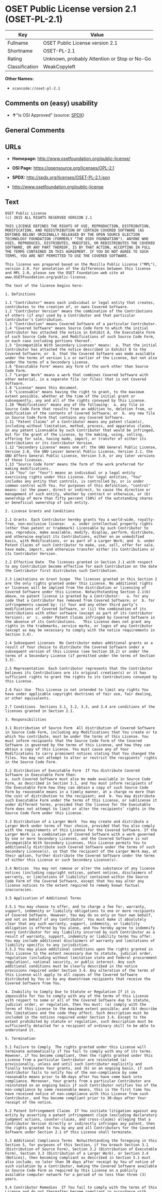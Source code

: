 * OSET Public License version 2.1 (OSET-PL-2.1)

| Key              | Value                                          |
|------------------+------------------------------------------------|
| Fullname         | OSET Public License version 2.1                |
| Shortname        | OSET-PL-2.1                                    |
| Rating           | Unknown, probably Attention or Stop or No-Go   |
| Classification   | WeakCopyleft                                   |

*Other Names:*

- =scancode://oset-pl-2.1=

** Comments on (easy) usability

- *↑*"Is OSI Approved" (source:
  [[https://spdx.org/licenses/OSET-PL-2.1.html][SPDX]])

** General Comments

** URLs

- *Homepage:* http://www.osetfoundation.org/public-license/

- *OSI Page:* https://opensource.org/licenses/OPL-2.1

- *SPDX:* http://spdx.org/licenses/OSET-PL-2.1.json

- http://www.osetfoundation.org/public-license

** Text

#+BEGIN_EXAMPLE
  OSET Public License
  (c) 2015 ALL RIGHTS RESERVED VERSION 2.1

  THIS LICENSE DEFINES THE RIGHTS OF USE, REPRODUCTION, DISTRIBUTION, MODIFICATION, AND REDISTRIBUTION OF CERTAIN COVERED SOFTWARE (AS DEFINED BELOW) ORIGINALLY RELEASED BY THE OPEN SOURCE ELECTION TECHNOLOGY FOUNDATION (FORMERLY "THE OSDV FOUNDATION"). ANYONE WHO USES, REPRODUCES, DISTRIBUTES, MODIFIES, OR REDISTRIBUTES THE COVERED SOFTWARE, OR ANY PART THEREOF, IS BY THAT ACTION, ACCEPTING IN FULL THE TERMS CONTAINED IN THIS AGREEMENT. IF YOU DO NOT AGREE TO SUCH TERMS, YOU ARE NOT PERMITTED TO USE THE COVERED SOFTWARE.

  This license was prepared based on the Mozilla Public License ("MPL"), version 2.0. For annotation of the differences between this license and MPL 2.0, please see the OSET Foundation web site at www.OSETFoundation.org/public-license.

  The text of the license begins here:

  1. Definitions

  1.1 "Contributor" means each individual or legal entity that creates, contributes to the creation of, or owns Covered Software. 
  1.2 "Contributor Version" means the combination of the Contributions of others (if any) used by a Contributor and that particular Contributor’s Contribution. 
  1.3 "Contribution" means Covered Software of a particular Contributor. 
  1.4 "Covered Software" means Source Code Form to which the initial Contributor has attached the notice in Exhibit A, the Executable Form of such Source Code Form, and Modifications of such Source Code Form, in each case including portions thereof. 
  1.5 "Incompatible With Secondary Licenses" means:  a. That the initial Contributor has attached the notice described in Exhibit B to the Covered Software; or  b. that the Covered Software was made available under the terms of version 1.x or earlier of the License, but not also under the terms of a Secondary License. 
  1.6 "Executable Form" means any form of the work other than Source Code Form. 
  1.7 "Larger Work" means a work that combines Covered Software with other material, in a separate file (or files) that is not Covered Software. 
  1.8 "License" means this document. 
  1.9 "Licensable" means having the right to grant, to the maximum extent possible, whether at the time of the initial grant or subsequently, any and all of the rights conveyed by this License. 
  1.10 "Modifications" means any of the following:  a. any file in Source Code Form that results from an addition to, deletion from, or modification of the contents of Covered Software; or  b. any new file in Source Code Form that contains any Covered Software. 
  1.11 "Patent Claims" of a Contributor means any patent claim(s), including without limitation, method, process, and apparatus claims, in any patent Licensable by such Contributor that would be infringed, but for the grant of the License, by the making, using, selling, offering for sale, having made, import, or transfer of either its Contributions or its Contributor Version. 
  1.12 "Secondary License" means one of: the GNU General Public License, Version 2.0, the GNU Lesser General Public License, Version 2.1, the GNU Affero General Public License, Version 3.0, or any later versions of those licenses. 
  1.13 "Source Code Form" means the form of the work preferred for making modifications. 
  1.14 "You" (or "Your") means an individual or a legal entity exercising rights under this License. For legal entities, "You" includes any entity that controls, is controlled by, or is under common control with You. For purposes of this definition, "control" means: (a) the power, direct or indirect, to cause the direction or management of such entity, whether by contract or otherwise, or (b) ownership of more than fifty percent (50%) of the outstanding shares or beneficial ownership of such entity.

  2. License Grants and Conditions

  2.1 Grants  Each Contributor hereby grants You a world-wide, royalty-free, non-exclusive license:   a. under intellectual property rights (other than patent or trademark) Licensable by such Contributor to use, reproduce, make available, modify, display, perform, distribute, and otherwise exploit its Contributions, either on an unmodified basis, with Modifications, or as part of a Larger Work; and  b. under Patent Claims of such Contributor to make, use, sell, offer for sale, have made, import, and otherwise transfer either its Contributions or its Contributor Version.

  2.2 Effective Date  The licenses granted in Section 2.1 with respect to any Contribution become effective for each Contribution on the date the Contributor first distributes such Contribution.

  2.3 Limitations on Grant Scope  The licenses granted in this Section 2 are the only rights granted under this License. No additional rights or licenses will be implied from the distribution or licensing of Covered Software under this License. Notwithstanding Section 2.1(b) above, no patent license is granted by a Contributor:   a. for any code that a Contributor has removed from Covered Software; or  b. for infringements caused by: (i) Your and any other third party’s modifications of Covered Software, or (ii) the combination of its Contributions with other software (except as part of its Contributor Version); or  c. under Patent Claims infringed by Covered Software in the absence of its Contributions.   This License does not grant any rights in the trademarks, service marks, or logos of any Contributor (except as may be necessary to comply with the notice requirements in Section 3.4).

  2.4 Subsequent Licenses  No Contributor makes additional grants as a result of Your choice to distribute the Covered Software under a subsequent version of this License (see Section 10.2) or under the terms of a Secondary License (if permitted under the terms of Section 3.3).

  2.5 Representation  Each Contributor represents that the Contributor believes its Contributions are its original creation(s) or it has sufficient rights to grant the rights to its Contributions conveyed by this License.

  2.6 Fair Use  This License is not intended to limit any rights You have under applicable copyright doctrines of fair use, fair dealing, or other equivalents.

  2.7 Conditions  Sections 3.1, 3.2, 3.3, and 3.4 are conditions of the licenses granted in Section 2.1.

  3. Responsibilities

  3.1 Distribution of Source Form  All distribution of Covered Software in Source Code Form, including any Modifications that You create or to which You contribute, must be under the terms of this License. You must inform recipients that the Source Code Form of the Covered Software is governed by the terms of this License, and how they can obtain a copy of this License. You must cause any of Your Modifications to carry prominent notices stating that You changed the files. You may not attempt to alter or restrict the recipients’ rights in the Source Code Form.

  3.2 Distribution of Executable Form  If You distribute Covered Software in Executable Form then:  
  a. such Covered Software must also be made available in Source Code Form, as described in Section 3.1, and You must inform recipients of the Executable Form how they can obtain a copy of such Source Code Form by reasonable means in a timely manner, at a charge no more than the cost of distribution to the recipient; and  b. You may distribute such Executable Form under the terms of this License, or sublicense it under different terms, provided that the license for the Executable Form does not attempt to limit or alter the recipients’ rights in the Source Code Form under this License.

  3.3 Distribution of a Larger Work  You may create and distribute a Larger Work under terms of Your choice, provided that You also comply with the requirements of this License for the Covered Software. If the Larger Work is a combination of Covered Software with a work governed by one or more Secondary Licenses, and the Covered Software is not Incompatible With Secondary Licenses, this License permits You to additionally distribute such Covered Software under the terms of such Secondary License(s), so that the recipient of the Larger Work may, at their option, further distribute the Covered Software under the terms of either this License or such Secondary License(s).

  3.4 Notices  You may not remove or alter the substance of any license notices (including copyright notices, patent notices, disclaimers of warranty, or limitations of liability) contained within the Source Code Form of the Covered Software, except that You may alter any license notices to the extent required to remedy known factual inaccuracies.

  3.5 Application of Additional Terms

  3.5.1 You may choose to offer, and to charge a fee for, warranty, support, indemnity or liability obligations to one or more recipients of Covered Software. However, You may do so only on Your own behalf, and not on behalf of any Contributor. You must make it absolutely clear that any such warranty, support, indemnity, or liability obligation is offered by You alone, and You hereby agree to indemnify every Contributor for any liability incurred by such Contributor as a result of warranty, support, indemnity or liability terms You offer. You may include additional disclaimers of warranty and limitations of liability specific to any jurisdiction. 
  3.5.2 You may place additional conditions upon the rights granted in this License to the extent necessary due to statute, judicial order, regulation (including without limitation state and federal procurement regulation), national security, or public interest. Any such additional conditions must be clearly described in the notice provisions required under Section 3.4. Any alteration of the terms of this License will apply to all copies of the Covered Software distributed by You or by any downstream recipients that receive the Covered Software from You.

  4. Inability to Comply Due to Statute or Regulation If it is impossible for You to comply with any of the terms of this License with respect to some or all of the Covered Software due to statute, judicial order, or regulation, then You must: (a) comply with the terms of this License to the maximum extent possible; and (b) describe the limitations and the code they affect. Such description must be included in the notices required under Section 3.4. Except to the extent prohibited by statute or regulation, such description must be sufficiently detailed for a recipient of ordinary skill to be able to understand it.

  5. Termination

  5.1 Failure to Comply  The rights granted under this License will terminate automatically if You fail to comply with any of its terms. However, if You become compliant, then the rights granted under this License from a particular Contributor are reinstated (a) provisionally, unless and until such Contributor explicitly and finally terminates Your grants, and (b) on an ongoing basis, if such Contributor fails to notify You of the non-compliance by some reasonable means prior to 60-days after You have come back into compliance. Moreover, Your grants from a particular Contributor are reinstated on an ongoing basis if such Contributor notifies You of the non-compliance by some reasonable means, this is the first time You have received notice of non-compliance with this License from such Contributor, and You become compliant prior to 30-days after Your receipt of the notice.

  5.2 Patent Infringement Claims  If You initiate litigation against any entity by asserting a patent infringement claim (excluding declaratory judgment actions, counter-claims, and cross-claims) alleging that a Contributor Version directly or indirectly infringes any patent, then the rights granted to You by any and all Contributors for the Covered Software under Section 2.1 of this License shall terminate.

  5.3 Additional Compliance Terms  Notwithstanding the foregoing in this Section 5, for purposes of this Section, if You breach Section 3.1 (Distribution of Source Form), Section 3.2 (Distribution of Executable Form), Section 3.3 (Distribution of a Larger Work), or Section 3.4 (Notices), then becoming compliant as described in Section 5.1 must also include, no later than 30 days after receipt by You of notice of such violation by a Contributor, making the Covered Software available in Source Code Form as required by this License on a publicly available computer network for a period of no less than three (3) years.

  5.4 Contributor Remedies  If You fail to comply with the terms of this License and do not thereafter become compliant in accordance with Section 5.1 and, if applicable, Section 5.3, then each Contributor reserves its right, in addition to any other rights it may have in law or in equity, to bring an action seeking injunctive relief, or damages for willful copyright or patent infringement (including without limitation damages for unjust enrichment, where available under law), for all actions in violation of rights that would otherwise have been granted under the terms of this License.

  5.5 End User License Agreements  In the event of termination under this Section 5, all end user license agreements (excluding distributors and resellers), which have been validly granted by You or Your distributors under this License prior to termination shall survive termination.

  6. Disclaimer of Warranty Covered Software is provided under this License on an "as is" basis, without warranty of any kind, either expressed, implied, or statutory, including, without limitation, warranties that the Covered Software is free of defects, merchantable, fit for a particular purpose or non-infringing. The entire risk as to the quality and performance of the Covered Software is with You. Should any Covered Software prove defective in any respect, You (not any Contributor) assume the cost of any necessary servicing, repair, or correction. This disclaimer of warranty constitutes an essential part of this License. No use of any Covered Software is authorized under this License except under this disclaimer.

  7. Limitation of Liability Under no circumstances and under no legal theory, whether tort (including negligence), contract, or otherwise, shall any Contributor, or anyone who distributes Covered Software as permitted above, be liable to You for any direct, indirect, special, incidental, or consequential damages of any character including, without limitation, damages for lost profits, loss of goodwill, work stoppage, computer failure or malfunction, or any and all other commercial damages or losses, even if such party shall have been informed of the possibility of such damages. This limitation of liability shall not apply to liability for death or personal injury resulting from such party’s negligence to the extent applicable law prohibits such limitation. Some jurisdictions do not allow the exclusion or limitation of incidental or consequential damages, so this exclusion and limitation may not apply to You.

  8. Litigation Any litigation relating to this License may be brought only in the courts of a jurisdiction where the defendant maintains its principal place of business and such litigation shall be governed by laws of that jurisdiction, without reference to its conflict-of-law provisions. Nothing in this Section shall prevent a party’s ability to bring cross-claims or counter-claims.

  9. Government Terms

  9.1 Commercial Item  The Covered Software is a "commercial item," as that term is defined in 48 C.F.R. 2.101 (Oct. 1995), consisting of "commercial computer software" and "commercial computer software documentation," as such terms are used in 48 C.F.R. 12.212 (Sept. 1995). Consistent with 48 C.F.R. 12.212 and 48 C.F.R. 227.7202-1 through 227.7202-4 (June 1995), all U.S. Government End Users acquire Covered Software with only those rights set forth herein.

  9.2 No Sovereign Immunity  The U.S. federal government and states that use or distribute Covered Software hereby waive their sovereign immunity with respect to enforcement of the provisions of this License.

  9.3 Choice of Law and Venue

  9.3.1 If You are a government of a state of the United States, or Your use of the Covered Software is pursuant to a procurement contract with such a state government, this License shall be governed by the law of such state, excluding its conflict-of-law provisions, and the adjudication of disputes relating to this License will be subject to the exclusive jurisdiction of the state and federal courts located in such state. 
  9.3.2 If You are an agency of the United States federal government, or Your use of the Covered Software is pursuant to a procurement contract with such an agency, this License shall be governed by federal law for all purposes, and the adjudication of disputes relating to this License will be subject to the exclusive jurisdiction of the federal courts located in Washington, D.C. 
  9.3.3 You may alter the terms of this Section 9.3 for this License as described in Section 3.5.2.

  9.4 Supremacy  This Section 9 is in lieu of, and supersedes, any other Federal Acquisition Regulation, Defense Federal Acquisition Regulation, or other clause or provision that addresses government rights in computer software under this License.

  10. Miscellaneous This License represents the complete agreement concerning the subject matter hereof. If any provision of this License is held to be unenforceable, such provision shall be reformed only to the extent necessary to make it enforceable. Any law or regulation, which provides that the language of a contract shall be construed against the drafter, shall not be used to construe this License against a Contributor.

  11. Versions of the License

  11.1 New Versions The Open Source Election Technology Foundation ("OSET") (formerly known as the Open Source Digital Voting Foundation) is the steward of this License. Except as provided in Section 11.3, no one other than the license steward has the right to modify or publish new versions of this License. Each version will be given a distinguishing version number.

  11.2 Effects of New Versions You may distribute the Covered Software under the terms of the version of the License under which You originally received the Covered Software, or under the terms of any subsequent version published by the license steward.

  11.3 Modified Versions If You create software not governed by this License, and You want to create a new license for such software, You may create and use a modified version of this License if You rename the license and remove any references to the name of the license steward (except to note that such modified license differs from this License).

  11.4 Distributing Source Code Form That is Incompatible With Secondary Licenses If You choose to distribute Source Code Form that is Incompatible With Secondary Licenses under the terms of this version of the License, the notice described in Exhibit B of this License must be attached.

  EXHIBIT A – Source Code Form License Notice

  This Source Code Form is subject to the terms of the OSET Public License, v.2.1 ("OSET-PL-2.1"). If a copy of the OPL was not distributed with this file, You can obtain one at: www.OSETFoundation.org/public-license.

  If it is not possible or desirable to put the Notice in a particular file, then You may include the Notice in a location (e.g., such as a LICENSE file in a relevant directory) where a recipient would be likely to look for such a notice. You may add additional accurate notices of copyright ownership.

  EXHIBIT B - "Incompatible With Secondary License" Notice

  This Source Code Form is "Incompatible With Secondary Licenses", as defined by the OSET Public License, v.2.1.
#+END_EXAMPLE

--------------

** Raw Data

*** Facts

- [[https://spdx.org/licenses/OSET-PL-2.1.html][SPDX]]

- [[https://github.com/OpenChain-Project/curriculum/raw/ddf1e879341adbd9b297cd67c5d5c16b2076540b/policy-template/Open%20Source%20Policy%20Template%20for%20OpenChain%20Specification%201.2.ods][OpenChainPolicyTemplate]]

- [[https://github.com/nexB/scancode-toolkit/blob/develop/src/licensedcode/data/licenses/oset-pl-2.1.yml][Scancode]]

*** Raw JSON

#+BEGIN_EXAMPLE
  {
      "__impliedNames": [
          "OSET-PL-2.1",
          "OSET Public License version 2.1",
          "scancode://oset-pl-2.1"
      ],
      "__impliedId": "OSET-PL-2.1",
      "facts": {
          "SPDX": {
              "isSPDXLicenseDeprecated": false,
              "spdxFullName": "OSET Public License version 2.1",
              "spdxDetailsURL": "http://spdx.org/licenses/OSET-PL-2.1.json",
              "_sourceURL": "https://spdx.org/licenses/OSET-PL-2.1.html",
              "spdxLicIsOSIApproved": true,
              "spdxSeeAlso": [
                  "http://www.osetfoundation.org/public-license",
                  "https://opensource.org/licenses/OPL-2.1"
              ],
              "_implications": {
                  "__impliedNames": [
                      "OSET-PL-2.1",
                      "OSET Public License version 2.1"
                  ],
                  "__impliedId": "OSET-PL-2.1",
                  "__impliedJudgement": [
                      [
                          "SPDX",
                          {
                              "tag": "PositiveJudgement",
                              "contents": "Is OSI Approved"
                          }
                      ]
                  ],
                  "__isOsiApproved": true,
                  "__impliedURLs": [
                      [
                          "SPDX",
                          "http://spdx.org/licenses/OSET-PL-2.1.json"
                      ],
                      [
                          null,
                          "http://www.osetfoundation.org/public-license"
                      ],
                      [
                          null,
                          "https://opensource.org/licenses/OPL-2.1"
                      ]
                  ]
              },
              "spdxLicenseId": "OSET-PL-2.1"
          },
          "Scancode": {
              "otherUrls": [
                  "http://opensource.org/licenses/OPL-2.1",
                  "http://www.osetfoundation.org/public-license"
              ],
              "homepageUrl": "http://www.osetfoundation.org/public-license/",
              "shortName": "OSET-PL-2.1",
              "textUrls": null,
              "text": "OSET Public License\n(c) 2015 ALL RIGHTS RESERVED VERSION 2.1\n\nTHIS LICENSE DEFINES THE RIGHTS OF USE, REPRODUCTION, DISTRIBUTION, MODIFICATION, AND REDISTRIBUTION OF CERTAIN COVERED SOFTWARE (AS DEFINED BELOW) ORIGINALLY RELEASED BY THE OPEN SOURCE ELECTION TECHNOLOGY FOUNDATION (FORMERLY \"THE OSDV FOUNDATION\"). ANYONE WHO USES, REPRODUCES, DISTRIBUTES, MODIFIES, OR REDISTRIBUTES THE COVERED SOFTWARE, OR ANY PART THEREOF, IS BY THAT ACTION, ACCEPTING IN FULL THE TERMS CONTAINED IN THIS AGREEMENT. IF YOU DO NOT AGREE TO SUCH TERMS, YOU ARE NOT PERMITTED TO USE THE COVERED SOFTWARE.\n\nThis license was prepared based on the Mozilla Public License (\"MPL\"), version 2.0. For annotation of the differences between this license and MPL 2.0, please see the OSET Foundation web site at www.OSETFoundation.org/public-license.\n\nThe text of the license begins here:\n\n1. Definitions\n\n1.1 \"Contributor\" means each individual or legal entity that creates, contributes to the creation of, or owns Covered Software. \n1.2 \"Contributor Version\" means the combination of the Contributions of others (if any) used by a Contributor and that particular ContributorÃ¢ÂÂs Contribution. \n1.3 \"Contribution\" means Covered Software of a particular Contributor. \n1.4 \"Covered Software\" means Source Code Form to which the initial Contributor has attached the notice in Exhibit A, the Executable Form of such Source Code Form, and Modifications of such Source Code Form, in each case including portions thereof. \n1.5 \"Incompatible With Secondary Licenses\" means:  a. That the initial Contributor has attached the notice described in Exhibit B to the Covered Software; or  b. that the Covered Software was made available under the terms of version 1.x or earlier of the License, but not also under the terms of a Secondary License. \n1.6 \"Executable Form\" means any form of the work other than Source Code Form. \n1.7 \"Larger Work\" means a work that combines Covered Software with other material, in a separate file (or files) that is not Covered Software. \n1.8 \"License\" means this document. \n1.9 \"Licensable\" means having the right to grant, to the maximum extent possible, whether at the time of the initial grant or subsequently, any and all of the rights conveyed by this License. \n1.10 \"Modifications\" means any of the following:  a. any file in Source Code Form that results from an addition to, deletion from, or modification of the contents of Covered Software; or  b. any new file in Source Code Form that contains any Covered Software. \n1.11 \"Patent Claims\" of a Contributor means any patent claim(s), including without limitation, method, process, and apparatus claims, in any patent Licensable by such Contributor that would be infringed, but for the grant of the License, by the making, using, selling, offering for sale, having made, import, or transfer of either its Contributions or its Contributor Version. \n1.12 \"Secondary License\" means one of: the GNU General Public License, Version 2.0, the GNU Lesser General Public License, Version 2.1, the GNU Affero General Public License, Version 3.0, or any later versions of those licenses. \n1.13 \"Source Code Form\" means the form of the work preferred for making modifications. \n1.14 \"You\" (or \"Your\") means an individual or a legal entity exercising rights under this License. For legal entities, \"You\" includes any entity that controls, is controlled by, or is under common control with You. For purposes of this definition, \"control\" means: (a) the power, direct or indirect, to cause the direction or management of such entity, whether by contract or otherwise, or (b) ownership of more than fifty percent (50%) of the outstanding shares or beneficial ownership of such entity.\n\n2. License Grants and Conditions\n\n2.1 Grants  Each Contributor hereby grants You a world-wide, royalty-free, non-exclusive license:   a. under intellectual property rights (other than patent or trademark) Licensable by such Contributor to use, reproduce, make available, modify, display, perform, distribute, and otherwise exploit its Contributions, either on an unmodified basis, with Modifications, or as part of a Larger Work; and  b. under Patent Claims of such Contributor to make, use, sell, offer for sale, have made, import, and otherwise transfer either its Contributions or its Contributor Version.\n\n2.2 Effective Date  The licenses granted in Section 2.1 with respect to any Contribution become effective for each Contribution on the date the Contributor first distributes such Contribution.\n\n2.3 Limitations on Grant Scope  The licenses granted in this Section 2 are the only rights granted under this License. No additional rights or licenses will be implied from the distribution or licensing of Covered Software under this License. Notwithstanding Section 2.1(b) above, no patent license is granted by a Contributor:   a. for any code that a Contributor has removed from Covered Software; or  b. for infringements caused by: (i) Your and any other third partyÃ¢ÂÂs modifications of Covered Software, or (ii) the combination of its Contributions with other software (except as part of its Contributor Version); or  c. under Patent Claims infringed by Covered Software in the absence of its Contributions.   This License does not grant any rights in the trademarks, service marks, or logos of any Contributor (except as may be necessary to comply with the notice requirements in Section 3.4).\n\n2.4 Subsequent Licenses  No Contributor makes additional grants as a result of Your choice to distribute the Covered Software under a subsequent version of this License (see Section 10.2) or under the terms of a Secondary License (if permitted under the terms of Section 3.3).\n\n2.5 Representation  Each Contributor represents that the Contributor believes its Contributions are its original creation(s) or it has sufficient rights to grant the rights to its Contributions conveyed by this License.\n\n2.6 Fair Use  This License is not intended to limit any rights You have under applicable copyright doctrines of fair use, fair dealing, or other equivalents.\n\n2.7 Conditions  Sections 3.1, 3.2, 3.3, and 3.4 are conditions of the licenses granted in Section 2.1.\n\n3. Responsibilities\n\n3.1 Distribution of Source Form  All distribution of Covered Software in Source Code Form, including any Modifications that You create or to which You contribute, must be under the terms of this License. You must inform recipients that the Source Code Form of the Covered Software is governed by the terms of this License, and how they can obtain a copy of this License. You must cause any of Your Modifications to carry prominent notices stating that You changed the files. You may not attempt to alter or restrict the recipientsÃ¢ÂÂ rights in the Source Code Form.\n\n3.2 Distribution of Executable Form  If You distribute Covered Software in Executable Form then:  \na. such Covered Software must also be made available in Source Code Form, as described in Section 3.1, and You must inform recipients of the Executable Form how they can obtain a copy of such Source Code Form by reasonable means in a timely manner, at a charge no more than the cost of distribution to the recipient; and  b. You may distribute such Executable Form under the terms of this License, or sublicense it under different terms, provided that the license for the Executable Form does not attempt to limit or alter the recipientsÃ¢ÂÂ rights in the Source Code Form under this License.\n\n3.3 Distribution of a Larger Work  You may create and distribute a Larger Work under terms of Your choice, provided that You also comply with the requirements of this License for the Covered Software. If the Larger Work is a combination of Covered Software with a work governed by one or more Secondary Licenses, and the Covered Software is not Incompatible With Secondary Licenses, this License permits You to additionally distribute such Covered Software under the terms of such Secondary License(s), so that the recipient of the Larger Work may, at their option, further distribute the Covered Software under the terms of either this License or such Secondary License(s).\n\n3.4 Notices  You may not remove or alter the substance of any license notices (including copyright notices, patent notices, disclaimers of warranty, or limitations of liability) contained within the Source Code Form of the Covered Software, except that You may alter any license notices to the extent required to remedy known factual inaccuracies.\n\n3.5 Application of Additional Terms\n\n3.5.1 You may choose to offer, and to charge a fee for, warranty, support, indemnity or liability obligations to one or more recipients of Covered Software. However, You may do so only on Your own behalf, and not on behalf of any Contributor. You must make it absolutely clear that any such warranty, support, indemnity, or liability obligation is offered by You alone, and You hereby agree to indemnify every Contributor for any liability incurred by such Contributor as a result of warranty, support, indemnity or liability terms You offer. You may include additional disclaimers of warranty and limitations of liability specific to any jurisdiction. \n3.5.2 You may place additional conditions upon the rights granted in this License to the extent necessary due to statute, judicial order, regulation (including without limitation state and federal procurement regulation), national security, or public interest. Any such additional conditions must be clearly described in the notice provisions required under Section 3.4. Any alteration of the terms of this License will apply to all copies of the Covered Software distributed by You or by any downstream recipients that receive the Covered Software from You.\n\n4. Inability to Comply Due to Statute or Regulation If it is impossible for You to comply with any of the terms of this License with respect to some or all of the Covered Software due to statute, judicial order, or regulation, then You must: (a) comply with the terms of this License to the maximum extent possible; and (b) describe the limitations and the code they affect. Such description must be included in the notices required under Section 3.4. Except to the extent prohibited by statute or regulation, such description must be sufficiently detailed for a recipient of ordinary skill to be able to understand it.\n\n5. Termination\n\n5.1 Failure to Comply  The rights granted under this License will terminate automatically if You fail to comply with any of its terms. However, if You become compliant, then the rights granted under this License from a particular Contributor are reinstated (a) provisionally, unless and until such Contributor explicitly and finally terminates Your grants, and (b) on an ongoing basis, if such Contributor fails to notify You of the non-compliance by some reasonable means prior to 60-days after You have come back into compliance. Moreover, Your grants from a particular Contributor are reinstated on an ongoing basis if such Contributor notifies You of the non-compliance by some reasonable means, this is the first time You have received notice of non-compliance with this License from such Contributor, and You become compliant prior to 30-days after Your receipt of the notice.\n\n5.2 Patent Infringement Claims  If You initiate litigation against any entity by asserting a patent infringement claim (excluding declaratory judgment actions, counter-claims, and cross-claims) alleging that a Contributor Version directly or indirectly infringes any patent, then the rights granted to You by any and all Contributors for the Covered Software under Section 2.1 of this License shall terminate.\n\n5.3 Additional Compliance Terms  Notwithstanding the foregoing in this Section 5, for purposes of this Section, if You breach Section 3.1 (Distribution of Source Form), Section 3.2 (Distribution of Executable Form), Section 3.3 (Distribution of a Larger Work), or Section 3.4 (Notices), then becoming compliant as described in Section 5.1 must also include, no later than 30 days after receipt by You of notice of such violation by a Contributor, making the Covered Software available in Source Code Form as required by this License on a publicly available computer network for a period of no less than three (3) years.\n\n5.4 Contributor Remedies  If You fail to comply with the terms of this License and do not thereafter become compliant in accordance with Section 5.1 and, if applicable, Section 5.3, then each Contributor reserves its right, in addition to any other rights it may have in law or in equity, to bring an action seeking injunctive relief, or damages for willful copyright or patent infringement (including without limitation damages for unjust enrichment, where available under law), for all actions in violation of rights that would otherwise have been granted under the terms of this License.\n\n5.5 End User License Agreements  In the event of termination under this Section 5, all end user license agreements (excluding distributors and resellers), which have been validly granted by You or Your distributors under this License prior to termination shall survive termination.\n\n6. Disclaimer of Warranty Covered Software is provided under this License on an \"as is\" basis, without warranty of any kind, either expressed, implied, or statutory, including, without limitation, warranties that the Covered Software is free of defects, merchantable, fit for a particular purpose or non-infringing. The entire risk as to the quality and performance of the Covered Software is with You. Should any Covered Software prove defective in any respect, You (not any Contributor) assume the cost of any necessary servicing, repair, or correction. This disclaimer of warranty constitutes an essential part of this License. No use of any Covered Software is authorized under this License except under this disclaimer.\n\n7. Limitation of Liability Under no circumstances and under no legal theory, whether tort (including negligence), contract, or otherwise, shall any Contributor, or anyone who distributes Covered Software as permitted above, be liable to You for any direct, indirect, special, incidental, or consequential damages of any character including, without limitation, damages for lost profits, loss of goodwill, work stoppage, computer failure or malfunction, or any and all other commercial damages or losses, even if such party shall have been informed of the possibility of such damages. This limitation of liability shall not apply to liability for death or personal injury resulting from such partyÃ¢ÂÂs negligence to the extent applicable law prohibits such limitation. Some jurisdictions do not allow the exclusion or limitation of incidental or consequential damages, so this exclusion and limitation may not apply to You.\n\n8. Litigation Any litigation relating to this License may be brought only in the courts of a jurisdiction where the defendant maintains its principal place of business and such litigation shall be governed by laws of that jurisdiction, without reference to its conflict-of-law provisions. Nothing in this Section shall prevent a partyÃ¢ÂÂs ability to bring cross-claims or counter-claims.\n\n9. Government Terms\n\n9.1 Commercial Item  The Covered Software is a \"commercial item,\" as that term is defined in 48 C.F.R. 2.101 (Oct. 1995), consisting of \"commercial computer software\" and \"commercial computer software documentation,\" as such terms are used in 48 C.F.R. 12.212 (Sept. 1995). Consistent with 48 C.F.R. 12.212 and 48 C.F.R. 227.7202-1 through 227.7202-4 (June 1995), all U.S. Government End Users acquire Covered Software with only those rights set forth herein.\n\n9.2 No Sovereign Immunity  The U.S. federal government and states that use or distribute Covered Software hereby waive their sovereign immunity with respect to enforcement of the provisions of this License.\n\n9.3 Choice of Law and Venue\n\n9.3.1 If You are a government of a state of the United States, or Your use of the Covered Software is pursuant to a procurement contract with such a state government, this License shall be governed by the law of such state, excluding its conflict-of-law provisions, and the adjudication of disputes relating to this License will be subject to the exclusive jurisdiction of the state and federal courts located in such state. \n9.3.2 If You are an agency of the United States federal government, or Your use of the Covered Software is pursuant to a procurement contract with such an agency, this License shall be governed by federal law for all purposes, and the adjudication of disputes relating to this License will be subject to the exclusive jurisdiction of the federal courts located in Washington, D.C. \n9.3.3 You may alter the terms of this Section 9.3 for this License as described in Section 3.5.2.\n\n9.4 Supremacy  This Section 9 is in lieu of, and supersedes, any other Federal Acquisition Regulation, Defense Federal Acquisition Regulation, or other clause or provision that addresses government rights in computer software under this License.\n\n10. Miscellaneous This License represents the complete agreement concerning the subject matter hereof. If any provision of this License is held to be unenforceable, such provision shall be reformed only to the extent necessary to make it enforceable. Any law or regulation, which provides that the language of a contract shall be construed against the drafter, shall not be used to construe this License against a Contributor.\n\n11. Versions of the License\n\n11.1 New Versions The Open Source Election Technology Foundation (\"OSET\") (formerly known as the Open Source Digital Voting Foundation) is the steward of this License. Except as provided in Section 11.3, no one other than the license steward has the right to modify or publish new versions of this License. Each version will be given a distinguishing version number.\n\n11.2 Effects of New Versions You may distribute the Covered Software under the terms of the version of the License under which You originally received the Covered Software, or under the terms of any subsequent version published by the license steward.\n\n11.3 Modified Versions If You create software not governed by this License, and You want to create a new license for such software, You may create and use a modified version of this License if You rename the license and remove any references to the name of the license steward (except to note that such modified license differs from this License).\n\n11.4 Distributing Source Code Form That is Incompatible With Secondary Licenses If You choose to distribute Source Code Form that is Incompatible With Secondary Licenses under the terms of this version of the License, the notice described in Exhibit B of this License must be attached.\n\nEXHIBIT A Ã¢ÂÂ Source Code Form License Notice\n\nThis Source Code Form is subject to the terms of the OSET Public License, v.2.1 (\"OSET-PL-2.1\"). If a copy of the OPL was not distributed with this file, You can obtain one at: www.OSETFoundation.org/public-license.\n\nIf it is not possible or desirable to put the Notice in a particular file, then You may include the Notice in a location (e.g., such as a LICENSE file in a relevant directory) where a recipient would be likely to look for such a notice. You may add additional accurate notices of copyright ownership.\n\nEXHIBIT B - \"Incompatible With Secondary License\" Notice\n\nThis Source Code Form is \"Incompatible With Secondary Licenses\", as defined by the OSET Public License, v.2.1.",
              "category": "Copyleft Limited",
              "osiUrl": "https://opensource.org/licenses/OPL-2.1",
              "owner": "OSET Foundation",
              "_sourceURL": "https://github.com/nexB/scancode-toolkit/blob/develop/src/licensedcode/data/licenses/oset-pl-2.1.yml",
              "key": "oset-pl-2.1",
              "name": "OSET Public License version 2.1",
              "spdxId": "OSET-PL-2.1",
              "notes": null,
              "_implications": {
                  "__impliedNames": [
                      "scancode://oset-pl-2.1",
                      "OSET-PL-2.1",
                      "OSET-PL-2.1"
                  ],
                  "__impliedId": "OSET-PL-2.1",
                  "__impliedCopyleft": [
                      [
                          "Scancode",
                          "WeakCopyleft"
                      ]
                  ],
                  "__calculatedCopyleft": "WeakCopyleft",
                  "__impliedText": "OSET Public License\n(c) 2015 ALL RIGHTS RESERVED VERSION 2.1\n\nTHIS LICENSE DEFINES THE RIGHTS OF USE, REPRODUCTION, DISTRIBUTION, MODIFICATION, AND REDISTRIBUTION OF CERTAIN COVERED SOFTWARE (AS DEFINED BELOW) ORIGINALLY RELEASED BY THE OPEN SOURCE ELECTION TECHNOLOGY FOUNDATION (FORMERLY \"THE OSDV FOUNDATION\"). ANYONE WHO USES, REPRODUCES, DISTRIBUTES, MODIFIES, OR REDISTRIBUTES THE COVERED SOFTWARE, OR ANY PART THEREOF, IS BY THAT ACTION, ACCEPTING IN FULL THE TERMS CONTAINED IN THIS AGREEMENT. IF YOU DO NOT AGREE TO SUCH TERMS, YOU ARE NOT PERMITTED TO USE THE COVERED SOFTWARE.\n\nThis license was prepared based on the Mozilla Public License (\"MPL\"), version 2.0. For annotation of the differences between this license and MPL 2.0, please see the OSET Foundation web site at www.OSETFoundation.org/public-license.\n\nThe text of the license begins here:\n\n1. Definitions\n\n1.1 \"Contributor\" means each individual or legal entity that creates, contributes to the creation of, or owns Covered Software. \n1.2 \"Contributor Version\" means the combination of the Contributions of others (if any) used by a Contributor and that particular Contributorâs Contribution. \n1.3 \"Contribution\" means Covered Software of a particular Contributor. \n1.4 \"Covered Software\" means Source Code Form to which the initial Contributor has attached the notice in Exhibit A, the Executable Form of such Source Code Form, and Modifications of such Source Code Form, in each case including portions thereof. \n1.5 \"Incompatible With Secondary Licenses\" means:  a. That the initial Contributor has attached the notice described in Exhibit B to the Covered Software; or  b. that the Covered Software was made available under the terms of version 1.x or earlier of the License, but not also under the terms of a Secondary License. \n1.6 \"Executable Form\" means any form of the work other than Source Code Form. \n1.7 \"Larger Work\" means a work that combines Covered Software with other material, in a separate file (or files) that is not Covered Software. \n1.8 \"License\" means this document. \n1.9 \"Licensable\" means having the right to grant, to the maximum extent possible, whether at the time of the initial grant or subsequently, any and all of the rights conveyed by this License. \n1.10 \"Modifications\" means any of the following:  a. any file in Source Code Form that results from an addition to, deletion from, or modification of the contents of Covered Software; or  b. any new file in Source Code Form that contains any Covered Software. \n1.11 \"Patent Claims\" of a Contributor means any patent claim(s), including without limitation, method, process, and apparatus claims, in any patent Licensable by such Contributor that would be infringed, but for the grant of the License, by the making, using, selling, offering for sale, having made, import, or transfer of either its Contributions or its Contributor Version. \n1.12 \"Secondary License\" means one of: the GNU General Public License, Version 2.0, the GNU Lesser General Public License, Version 2.1, the GNU Affero General Public License, Version 3.0, or any later versions of those licenses. \n1.13 \"Source Code Form\" means the form of the work preferred for making modifications. \n1.14 \"You\" (or \"Your\") means an individual or a legal entity exercising rights under this License. For legal entities, \"You\" includes any entity that controls, is controlled by, or is under common control with You. For purposes of this definition, \"control\" means: (a) the power, direct or indirect, to cause the direction or management of such entity, whether by contract or otherwise, or (b) ownership of more than fifty percent (50%) of the outstanding shares or beneficial ownership of such entity.\n\n2. License Grants and Conditions\n\n2.1 Grants  Each Contributor hereby grants You a world-wide, royalty-free, non-exclusive license:   a. under intellectual property rights (other than patent or trademark) Licensable by such Contributor to use, reproduce, make available, modify, display, perform, distribute, and otherwise exploit its Contributions, either on an unmodified basis, with Modifications, or as part of a Larger Work; and  b. under Patent Claims of such Contributor to make, use, sell, offer for sale, have made, import, and otherwise transfer either its Contributions or its Contributor Version.\n\n2.2 Effective Date  The licenses granted in Section 2.1 with respect to any Contribution become effective for each Contribution on the date the Contributor first distributes such Contribution.\n\n2.3 Limitations on Grant Scope  The licenses granted in this Section 2 are the only rights granted under this License. No additional rights or licenses will be implied from the distribution or licensing of Covered Software under this License. Notwithstanding Section 2.1(b) above, no patent license is granted by a Contributor:   a. for any code that a Contributor has removed from Covered Software; or  b. for infringements caused by: (i) Your and any other third partyâs modifications of Covered Software, or (ii) the combination of its Contributions with other software (except as part of its Contributor Version); or  c. under Patent Claims infringed by Covered Software in the absence of its Contributions.   This License does not grant any rights in the trademarks, service marks, or logos of any Contributor (except as may be necessary to comply with the notice requirements in Section 3.4).\n\n2.4 Subsequent Licenses  No Contributor makes additional grants as a result of Your choice to distribute the Covered Software under a subsequent version of this License (see Section 10.2) or under the terms of a Secondary License (if permitted under the terms of Section 3.3).\n\n2.5 Representation  Each Contributor represents that the Contributor believes its Contributions are its original creation(s) or it has sufficient rights to grant the rights to its Contributions conveyed by this License.\n\n2.6 Fair Use  This License is not intended to limit any rights You have under applicable copyright doctrines of fair use, fair dealing, or other equivalents.\n\n2.7 Conditions  Sections 3.1, 3.2, 3.3, and 3.4 are conditions of the licenses granted in Section 2.1.\n\n3. Responsibilities\n\n3.1 Distribution of Source Form  All distribution of Covered Software in Source Code Form, including any Modifications that You create or to which You contribute, must be under the terms of this License. You must inform recipients that the Source Code Form of the Covered Software is governed by the terms of this License, and how they can obtain a copy of this License. You must cause any of Your Modifications to carry prominent notices stating that You changed the files. You may not attempt to alter or restrict the recipientsâ rights in the Source Code Form.\n\n3.2 Distribution of Executable Form  If You distribute Covered Software in Executable Form then:  \na. such Covered Software must also be made available in Source Code Form, as described in Section 3.1, and You must inform recipients of the Executable Form how they can obtain a copy of such Source Code Form by reasonable means in a timely manner, at a charge no more than the cost of distribution to the recipient; and  b. You may distribute such Executable Form under the terms of this License, or sublicense it under different terms, provided that the license for the Executable Form does not attempt to limit or alter the recipientsâ rights in the Source Code Form under this License.\n\n3.3 Distribution of a Larger Work  You may create and distribute a Larger Work under terms of Your choice, provided that You also comply with the requirements of this License for the Covered Software. If the Larger Work is a combination of Covered Software with a work governed by one or more Secondary Licenses, and the Covered Software is not Incompatible With Secondary Licenses, this License permits You to additionally distribute such Covered Software under the terms of such Secondary License(s), so that the recipient of the Larger Work may, at their option, further distribute the Covered Software under the terms of either this License or such Secondary License(s).\n\n3.4 Notices  You may not remove or alter the substance of any license notices (including copyright notices, patent notices, disclaimers of warranty, or limitations of liability) contained within the Source Code Form of the Covered Software, except that You may alter any license notices to the extent required to remedy known factual inaccuracies.\n\n3.5 Application of Additional Terms\n\n3.5.1 You may choose to offer, and to charge a fee for, warranty, support, indemnity or liability obligations to one or more recipients of Covered Software. However, You may do so only on Your own behalf, and not on behalf of any Contributor. You must make it absolutely clear that any such warranty, support, indemnity, or liability obligation is offered by You alone, and You hereby agree to indemnify every Contributor for any liability incurred by such Contributor as a result of warranty, support, indemnity or liability terms You offer. You may include additional disclaimers of warranty and limitations of liability specific to any jurisdiction. \n3.5.2 You may place additional conditions upon the rights granted in this License to the extent necessary due to statute, judicial order, regulation (including without limitation state and federal procurement regulation), national security, or public interest. Any such additional conditions must be clearly described in the notice provisions required under Section 3.4. Any alteration of the terms of this License will apply to all copies of the Covered Software distributed by You or by any downstream recipients that receive the Covered Software from You.\n\n4. Inability to Comply Due to Statute or Regulation If it is impossible for You to comply with any of the terms of this License with respect to some or all of the Covered Software due to statute, judicial order, or regulation, then You must: (a) comply with the terms of this License to the maximum extent possible; and (b) describe the limitations and the code they affect. Such description must be included in the notices required under Section 3.4. Except to the extent prohibited by statute or regulation, such description must be sufficiently detailed for a recipient of ordinary skill to be able to understand it.\n\n5. Termination\n\n5.1 Failure to Comply  The rights granted under this License will terminate automatically if You fail to comply with any of its terms. However, if You become compliant, then the rights granted under this License from a particular Contributor are reinstated (a) provisionally, unless and until such Contributor explicitly and finally terminates Your grants, and (b) on an ongoing basis, if such Contributor fails to notify You of the non-compliance by some reasonable means prior to 60-days after You have come back into compliance. Moreover, Your grants from a particular Contributor are reinstated on an ongoing basis if such Contributor notifies You of the non-compliance by some reasonable means, this is the first time You have received notice of non-compliance with this License from such Contributor, and You become compliant prior to 30-days after Your receipt of the notice.\n\n5.2 Patent Infringement Claims  If You initiate litigation against any entity by asserting a patent infringement claim (excluding declaratory judgment actions, counter-claims, and cross-claims) alleging that a Contributor Version directly or indirectly infringes any patent, then the rights granted to You by any and all Contributors for the Covered Software under Section 2.1 of this License shall terminate.\n\n5.3 Additional Compliance Terms  Notwithstanding the foregoing in this Section 5, for purposes of this Section, if You breach Section 3.1 (Distribution of Source Form), Section 3.2 (Distribution of Executable Form), Section 3.3 (Distribution of a Larger Work), or Section 3.4 (Notices), then becoming compliant as described in Section 5.1 must also include, no later than 30 days after receipt by You of notice of such violation by a Contributor, making the Covered Software available in Source Code Form as required by this License on a publicly available computer network for a period of no less than three (3) years.\n\n5.4 Contributor Remedies  If You fail to comply with the terms of this License and do not thereafter become compliant in accordance with Section 5.1 and, if applicable, Section 5.3, then each Contributor reserves its right, in addition to any other rights it may have in law or in equity, to bring an action seeking injunctive relief, or damages for willful copyright or patent infringement (including without limitation damages for unjust enrichment, where available under law), for all actions in violation of rights that would otherwise have been granted under the terms of this License.\n\n5.5 End User License Agreements  In the event of termination under this Section 5, all end user license agreements (excluding distributors and resellers), which have been validly granted by You or Your distributors under this License prior to termination shall survive termination.\n\n6. Disclaimer of Warranty Covered Software is provided under this License on an \"as is\" basis, without warranty of any kind, either expressed, implied, or statutory, including, without limitation, warranties that the Covered Software is free of defects, merchantable, fit for a particular purpose or non-infringing. The entire risk as to the quality and performance of the Covered Software is with You. Should any Covered Software prove defective in any respect, You (not any Contributor) assume the cost of any necessary servicing, repair, or correction. This disclaimer of warranty constitutes an essential part of this License. No use of any Covered Software is authorized under this License except under this disclaimer.\n\n7. Limitation of Liability Under no circumstances and under no legal theory, whether tort (including negligence), contract, or otherwise, shall any Contributor, or anyone who distributes Covered Software as permitted above, be liable to You for any direct, indirect, special, incidental, or consequential damages of any character including, without limitation, damages for lost profits, loss of goodwill, work stoppage, computer failure or malfunction, or any and all other commercial damages or losses, even if such party shall have been informed of the possibility of such damages. This limitation of liability shall not apply to liability for death or personal injury resulting from such partyâs negligence to the extent applicable law prohibits such limitation. Some jurisdictions do not allow the exclusion or limitation of incidental or consequential damages, so this exclusion and limitation may not apply to You.\n\n8. Litigation Any litigation relating to this License may be brought only in the courts of a jurisdiction where the defendant maintains its principal place of business and such litigation shall be governed by laws of that jurisdiction, without reference to its conflict-of-law provisions. Nothing in this Section shall prevent a partyâs ability to bring cross-claims or counter-claims.\n\n9. Government Terms\n\n9.1 Commercial Item  The Covered Software is a \"commercial item,\" as that term is defined in 48 C.F.R. 2.101 (Oct. 1995), consisting of \"commercial computer software\" and \"commercial computer software documentation,\" as such terms are used in 48 C.F.R. 12.212 (Sept. 1995). Consistent with 48 C.F.R. 12.212 and 48 C.F.R. 227.7202-1 through 227.7202-4 (June 1995), all U.S. Government End Users acquire Covered Software with only those rights set forth herein.\n\n9.2 No Sovereign Immunity  The U.S. federal government and states that use or distribute Covered Software hereby waive their sovereign immunity with respect to enforcement of the provisions of this License.\n\n9.3 Choice of Law and Venue\n\n9.3.1 If You are a government of a state of the United States, or Your use of the Covered Software is pursuant to a procurement contract with such a state government, this License shall be governed by the law of such state, excluding its conflict-of-law provisions, and the adjudication of disputes relating to this License will be subject to the exclusive jurisdiction of the state and federal courts located in such state. \n9.3.2 If You are an agency of the United States federal government, or Your use of the Covered Software is pursuant to a procurement contract with such an agency, this License shall be governed by federal law for all purposes, and the adjudication of disputes relating to this License will be subject to the exclusive jurisdiction of the federal courts located in Washington, D.C. \n9.3.3 You may alter the terms of this Section 9.3 for this License as described in Section 3.5.2.\n\n9.4 Supremacy  This Section 9 is in lieu of, and supersedes, any other Federal Acquisition Regulation, Defense Federal Acquisition Regulation, or other clause or provision that addresses government rights in computer software under this License.\n\n10. Miscellaneous This License represents the complete agreement concerning the subject matter hereof. If any provision of this License is held to be unenforceable, such provision shall be reformed only to the extent necessary to make it enforceable. Any law or regulation, which provides that the language of a contract shall be construed against the drafter, shall not be used to construe this License against a Contributor.\n\n11. Versions of the License\n\n11.1 New Versions The Open Source Election Technology Foundation (\"OSET\") (formerly known as the Open Source Digital Voting Foundation) is the steward of this License. Except as provided in Section 11.3, no one other than the license steward has the right to modify or publish new versions of this License. Each version will be given a distinguishing version number.\n\n11.2 Effects of New Versions You may distribute the Covered Software under the terms of the version of the License under which You originally received the Covered Software, or under the terms of any subsequent version published by the license steward.\n\n11.3 Modified Versions If You create software not governed by this License, and You want to create a new license for such software, You may create and use a modified version of this License if You rename the license and remove any references to the name of the license steward (except to note that such modified license differs from this License).\n\n11.4 Distributing Source Code Form That is Incompatible With Secondary Licenses If You choose to distribute Source Code Form that is Incompatible With Secondary Licenses under the terms of this version of the License, the notice described in Exhibit B of this License must be attached.\n\nEXHIBIT A â Source Code Form License Notice\n\nThis Source Code Form is subject to the terms of the OSET Public License, v.2.1 (\"OSET-PL-2.1\"). If a copy of the OPL was not distributed with this file, You can obtain one at: www.OSETFoundation.org/public-license.\n\nIf it is not possible or desirable to put the Notice in a particular file, then You may include the Notice in a location (e.g., such as a LICENSE file in a relevant directory) where a recipient would be likely to look for such a notice. You may add additional accurate notices of copyright ownership.\n\nEXHIBIT B - \"Incompatible With Secondary License\" Notice\n\nThis Source Code Form is \"Incompatible With Secondary Licenses\", as defined by the OSET Public License, v.2.1.",
                  "__impliedURLs": [
                      [
                          "Homepage",
                          "http://www.osetfoundation.org/public-license/"
                      ],
                      [
                          "OSI Page",
                          "https://opensource.org/licenses/OPL-2.1"
                      ],
                      [
                          null,
                          "http://opensource.org/licenses/OPL-2.1"
                      ],
                      [
                          null,
                          "http://www.osetfoundation.org/public-license"
                      ]
                  ]
              }
          },
          "OpenChainPolicyTemplate": {
              "isSaaSDeemed": "no",
              "licenseType": "copyleft",
              "freedomOrDeath": "no",
              "typeCopyleft": "weak",
              "_sourceURL": "https://github.com/OpenChain-Project/curriculum/raw/ddf1e879341adbd9b297cd67c5d5c16b2076540b/policy-template/Open%20Source%20Policy%20Template%20for%20OpenChain%20Specification%201.2.ods",
              "name": "OSET Public License version 2.1",
              "commercialUse": true,
              "spdxId": "OSET-PL-2.1",
              "_implications": {
                  "__impliedNames": [
                      "OSET-PL-2.1"
                  ]
              }
          }
      },
      "__impliedJudgement": [
          [
              "SPDX",
              {
                  "tag": "PositiveJudgement",
                  "contents": "Is OSI Approved"
              }
          ]
      ],
      "__impliedCopyleft": [
          [
              "Scancode",
              "WeakCopyleft"
          ]
      ],
      "__calculatedCopyleft": "WeakCopyleft",
      "__isOsiApproved": true,
      "__impliedText": "OSET Public License\n(c) 2015 ALL RIGHTS RESERVED VERSION 2.1\n\nTHIS LICENSE DEFINES THE RIGHTS OF USE, REPRODUCTION, DISTRIBUTION, MODIFICATION, AND REDISTRIBUTION OF CERTAIN COVERED SOFTWARE (AS DEFINED BELOW) ORIGINALLY RELEASED BY THE OPEN SOURCE ELECTION TECHNOLOGY FOUNDATION (FORMERLY \"THE OSDV FOUNDATION\"). ANYONE WHO USES, REPRODUCES, DISTRIBUTES, MODIFIES, OR REDISTRIBUTES THE COVERED SOFTWARE, OR ANY PART THEREOF, IS BY THAT ACTION, ACCEPTING IN FULL THE TERMS CONTAINED IN THIS AGREEMENT. IF YOU DO NOT AGREE TO SUCH TERMS, YOU ARE NOT PERMITTED TO USE THE COVERED SOFTWARE.\n\nThis license was prepared based on the Mozilla Public License (\"MPL\"), version 2.0. For annotation of the differences between this license and MPL 2.0, please see the OSET Foundation web site at www.OSETFoundation.org/public-license.\n\nThe text of the license begins here:\n\n1. Definitions\n\n1.1 \"Contributor\" means each individual or legal entity that creates, contributes to the creation of, or owns Covered Software. \n1.2 \"Contributor Version\" means the combination of the Contributions of others (if any) used by a Contributor and that particular Contributorâs Contribution. \n1.3 \"Contribution\" means Covered Software of a particular Contributor. \n1.4 \"Covered Software\" means Source Code Form to which the initial Contributor has attached the notice in Exhibit A, the Executable Form of such Source Code Form, and Modifications of such Source Code Form, in each case including portions thereof. \n1.5 \"Incompatible With Secondary Licenses\" means:  a. That the initial Contributor has attached the notice described in Exhibit B to the Covered Software; or  b. that the Covered Software was made available under the terms of version 1.x or earlier of the License, but not also under the terms of a Secondary License. \n1.6 \"Executable Form\" means any form of the work other than Source Code Form. \n1.7 \"Larger Work\" means a work that combines Covered Software with other material, in a separate file (or files) that is not Covered Software. \n1.8 \"License\" means this document. \n1.9 \"Licensable\" means having the right to grant, to the maximum extent possible, whether at the time of the initial grant or subsequently, any and all of the rights conveyed by this License. \n1.10 \"Modifications\" means any of the following:  a. any file in Source Code Form that results from an addition to, deletion from, or modification of the contents of Covered Software; or  b. any new file in Source Code Form that contains any Covered Software. \n1.11 \"Patent Claims\" of a Contributor means any patent claim(s), including without limitation, method, process, and apparatus claims, in any patent Licensable by such Contributor that would be infringed, but for the grant of the License, by the making, using, selling, offering for sale, having made, import, or transfer of either its Contributions or its Contributor Version. \n1.12 \"Secondary License\" means one of: the GNU General Public License, Version 2.0, the GNU Lesser General Public License, Version 2.1, the GNU Affero General Public License, Version 3.0, or any later versions of those licenses. \n1.13 \"Source Code Form\" means the form of the work preferred for making modifications. \n1.14 \"You\" (or \"Your\") means an individual or a legal entity exercising rights under this License. For legal entities, \"You\" includes any entity that controls, is controlled by, or is under common control with You. For purposes of this definition, \"control\" means: (a) the power, direct or indirect, to cause the direction or management of such entity, whether by contract or otherwise, or (b) ownership of more than fifty percent (50%) of the outstanding shares or beneficial ownership of such entity.\n\n2. License Grants and Conditions\n\n2.1 Grants  Each Contributor hereby grants You a world-wide, royalty-free, non-exclusive license:   a. under intellectual property rights (other than patent or trademark) Licensable by such Contributor to use, reproduce, make available, modify, display, perform, distribute, and otherwise exploit its Contributions, either on an unmodified basis, with Modifications, or as part of a Larger Work; and  b. under Patent Claims of such Contributor to make, use, sell, offer for sale, have made, import, and otherwise transfer either its Contributions or its Contributor Version.\n\n2.2 Effective Date  The licenses granted in Section 2.1 with respect to any Contribution become effective for each Contribution on the date the Contributor first distributes such Contribution.\n\n2.3 Limitations on Grant Scope  The licenses granted in this Section 2 are the only rights granted under this License. No additional rights or licenses will be implied from the distribution or licensing of Covered Software under this License. Notwithstanding Section 2.1(b) above, no patent license is granted by a Contributor:   a. for any code that a Contributor has removed from Covered Software; or  b. for infringements caused by: (i) Your and any other third partyâs modifications of Covered Software, or (ii) the combination of its Contributions with other software (except as part of its Contributor Version); or  c. under Patent Claims infringed by Covered Software in the absence of its Contributions.   This License does not grant any rights in the trademarks, service marks, or logos of any Contributor (except as may be necessary to comply with the notice requirements in Section 3.4).\n\n2.4 Subsequent Licenses  No Contributor makes additional grants as a result of Your choice to distribute the Covered Software under a subsequent version of this License (see Section 10.2) or under the terms of a Secondary License (if permitted under the terms of Section 3.3).\n\n2.5 Representation  Each Contributor represents that the Contributor believes its Contributions are its original creation(s) or it has sufficient rights to grant the rights to its Contributions conveyed by this License.\n\n2.6 Fair Use  This License is not intended to limit any rights You have under applicable copyright doctrines of fair use, fair dealing, or other equivalents.\n\n2.7 Conditions  Sections 3.1, 3.2, 3.3, and 3.4 are conditions of the licenses granted in Section 2.1.\n\n3. Responsibilities\n\n3.1 Distribution of Source Form  All distribution of Covered Software in Source Code Form, including any Modifications that You create or to which You contribute, must be under the terms of this License. You must inform recipients that the Source Code Form of the Covered Software is governed by the terms of this License, and how they can obtain a copy of this License. You must cause any of Your Modifications to carry prominent notices stating that You changed the files. You may not attempt to alter or restrict the recipientsâ rights in the Source Code Form.\n\n3.2 Distribution of Executable Form  If You distribute Covered Software in Executable Form then:  \na. such Covered Software must also be made available in Source Code Form, as described in Section 3.1, and You must inform recipients of the Executable Form how they can obtain a copy of such Source Code Form by reasonable means in a timely manner, at a charge no more than the cost of distribution to the recipient; and  b. You may distribute such Executable Form under the terms of this License, or sublicense it under different terms, provided that the license for the Executable Form does not attempt to limit or alter the recipientsâ rights in the Source Code Form under this License.\n\n3.3 Distribution of a Larger Work  You may create and distribute a Larger Work under terms of Your choice, provided that You also comply with the requirements of this License for the Covered Software. If the Larger Work is a combination of Covered Software with a work governed by one or more Secondary Licenses, and the Covered Software is not Incompatible With Secondary Licenses, this License permits You to additionally distribute such Covered Software under the terms of such Secondary License(s), so that the recipient of the Larger Work may, at their option, further distribute the Covered Software under the terms of either this License or such Secondary License(s).\n\n3.4 Notices  You may not remove or alter the substance of any license notices (including copyright notices, patent notices, disclaimers of warranty, or limitations of liability) contained within the Source Code Form of the Covered Software, except that You may alter any license notices to the extent required to remedy known factual inaccuracies.\n\n3.5 Application of Additional Terms\n\n3.5.1 You may choose to offer, and to charge a fee for, warranty, support, indemnity or liability obligations to one or more recipients of Covered Software. However, You may do so only on Your own behalf, and not on behalf of any Contributor. You must make it absolutely clear that any such warranty, support, indemnity, or liability obligation is offered by You alone, and You hereby agree to indemnify every Contributor for any liability incurred by such Contributor as a result of warranty, support, indemnity or liability terms You offer. You may include additional disclaimers of warranty and limitations of liability specific to any jurisdiction. \n3.5.2 You may place additional conditions upon the rights granted in this License to the extent necessary due to statute, judicial order, regulation (including without limitation state and federal procurement regulation), national security, or public interest. Any such additional conditions must be clearly described in the notice provisions required under Section 3.4. Any alteration of the terms of this License will apply to all copies of the Covered Software distributed by You or by any downstream recipients that receive the Covered Software from You.\n\n4. Inability to Comply Due to Statute or Regulation If it is impossible for You to comply with any of the terms of this License with respect to some or all of the Covered Software due to statute, judicial order, or regulation, then You must: (a) comply with the terms of this License to the maximum extent possible; and (b) describe the limitations and the code they affect. Such description must be included in the notices required under Section 3.4. Except to the extent prohibited by statute or regulation, such description must be sufficiently detailed for a recipient of ordinary skill to be able to understand it.\n\n5. Termination\n\n5.1 Failure to Comply  The rights granted under this License will terminate automatically if You fail to comply with any of its terms. However, if You become compliant, then the rights granted under this License from a particular Contributor are reinstated (a) provisionally, unless and until such Contributor explicitly and finally terminates Your grants, and (b) on an ongoing basis, if such Contributor fails to notify You of the non-compliance by some reasonable means prior to 60-days after You have come back into compliance. Moreover, Your grants from a particular Contributor are reinstated on an ongoing basis if such Contributor notifies You of the non-compliance by some reasonable means, this is the first time You have received notice of non-compliance with this License from such Contributor, and You become compliant prior to 30-days after Your receipt of the notice.\n\n5.2 Patent Infringement Claims  If You initiate litigation against any entity by asserting a patent infringement claim (excluding declaratory judgment actions, counter-claims, and cross-claims) alleging that a Contributor Version directly or indirectly infringes any patent, then the rights granted to You by any and all Contributors for the Covered Software under Section 2.1 of this License shall terminate.\n\n5.3 Additional Compliance Terms  Notwithstanding the foregoing in this Section 5, for purposes of this Section, if You breach Section 3.1 (Distribution of Source Form), Section 3.2 (Distribution of Executable Form), Section 3.3 (Distribution of a Larger Work), or Section 3.4 (Notices), then becoming compliant as described in Section 5.1 must also include, no later than 30 days after receipt by You of notice of such violation by a Contributor, making the Covered Software available in Source Code Form as required by this License on a publicly available computer network for a period of no less than three (3) years.\n\n5.4 Contributor Remedies  If You fail to comply with the terms of this License and do not thereafter become compliant in accordance with Section 5.1 and, if applicable, Section 5.3, then each Contributor reserves its right, in addition to any other rights it may have in law or in equity, to bring an action seeking injunctive relief, or damages for willful copyright or patent infringement (including without limitation damages for unjust enrichment, where available under law), for all actions in violation of rights that would otherwise have been granted under the terms of this License.\n\n5.5 End User License Agreements  In the event of termination under this Section 5, all end user license agreements (excluding distributors and resellers), which have been validly granted by You or Your distributors under this License prior to termination shall survive termination.\n\n6. Disclaimer of Warranty Covered Software is provided under this License on an \"as is\" basis, without warranty of any kind, either expressed, implied, or statutory, including, without limitation, warranties that the Covered Software is free of defects, merchantable, fit for a particular purpose or non-infringing. The entire risk as to the quality and performance of the Covered Software is with You. Should any Covered Software prove defective in any respect, You (not any Contributor) assume the cost of any necessary servicing, repair, or correction. This disclaimer of warranty constitutes an essential part of this License. No use of any Covered Software is authorized under this License except under this disclaimer.\n\n7. Limitation of Liability Under no circumstances and under no legal theory, whether tort (including negligence), contract, or otherwise, shall any Contributor, or anyone who distributes Covered Software as permitted above, be liable to You for any direct, indirect, special, incidental, or consequential damages of any character including, without limitation, damages for lost profits, loss of goodwill, work stoppage, computer failure or malfunction, or any and all other commercial damages or losses, even if such party shall have been informed of the possibility of such damages. This limitation of liability shall not apply to liability for death or personal injury resulting from such partyâs negligence to the extent applicable law prohibits such limitation. Some jurisdictions do not allow the exclusion or limitation of incidental or consequential damages, so this exclusion and limitation may not apply to You.\n\n8. Litigation Any litigation relating to this License may be brought only in the courts of a jurisdiction where the defendant maintains its principal place of business and such litigation shall be governed by laws of that jurisdiction, without reference to its conflict-of-law provisions. Nothing in this Section shall prevent a partyâs ability to bring cross-claims or counter-claims.\n\n9. Government Terms\n\n9.1 Commercial Item  The Covered Software is a \"commercial item,\" as that term is defined in 48 C.F.R. 2.101 (Oct. 1995), consisting of \"commercial computer software\" and \"commercial computer software documentation,\" as such terms are used in 48 C.F.R. 12.212 (Sept. 1995). Consistent with 48 C.F.R. 12.212 and 48 C.F.R. 227.7202-1 through 227.7202-4 (June 1995), all U.S. Government End Users acquire Covered Software with only those rights set forth herein.\n\n9.2 No Sovereign Immunity  The U.S. federal government and states that use or distribute Covered Software hereby waive their sovereign immunity with respect to enforcement of the provisions of this License.\n\n9.3 Choice of Law and Venue\n\n9.3.1 If You are a government of a state of the United States, or Your use of the Covered Software is pursuant to a procurement contract with such a state government, this License shall be governed by the law of such state, excluding its conflict-of-law provisions, and the adjudication of disputes relating to this License will be subject to the exclusive jurisdiction of the state and federal courts located in such state. \n9.3.2 If You are an agency of the United States federal government, or Your use of the Covered Software is pursuant to a procurement contract with such an agency, this License shall be governed by federal law for all purposes, and the adjudication of disputes relating to this License will be subject to the exclusive jurisdiction of the federal courts located in Washington, D.C. \n9.3.3 You may alter the terms of this Section 9.3 for this License as described in Section 3.5.2.\n\n9.4 Supremacy  This Section 9 is in lieu of, and supersedes, any other Federal Acquisition Regulation, Defense Federal Acquisition Regulation, or other clause or provision that addresses government rights in computer software under this License.\n\n10. Miscellaneous This License represents the complete agreement concerning the subject matter hereof. If any provision of this License is held to be unenforceable, such provision shall be reformed only to the extent necessary to make it enforceable. Any law or regulation, which provides that the language of a contract shall be construed against the drafter, shall not be used to construe this License against a Contributor.\n\n11. Versions of the License\n\n11.1 New Versions The Open Source Election Technology Foundation (\"OSET\") (formerly known as the Open Source Digital Voting Foundation) is the steward of this License. Except as provided in Section 11.3, no one other than the license steward has the right to modify or publish new versions of this License. Each version will be given a distinguishing version number.\n\n11.2 Effects of New Versions You may distribute the Covered Software under the terms of the version of the License under which You originally received the Covered Software, or under the terms of any subsequent version published by the license steward.\n\n11.3 Modified Versions If You create software not governed by this License, and You want to create a new license for such software, You may create and use a modified version of this License if You rename the license and remove any references to the name of the license steward (except to note that such modified license differs from this License).\n\n11.4 Distributing Source Code Form That is Incompatible With Secondary Licenses If You choose to distribute Source Code Form that is Incompatible With Secondary Licenses under the terms of this version of the License, the notice described in Exhibit B of this License must be attached.\n\nEXHIBIT A â Source Code Form License Notice\n\nThis Source Code Form is subject to the terms of the OSET Public License, v.2.1 (\"OSET-PL-2.1\"). If a copy of the OPL was not distributed with this file, You can obtain one at: www.OSETFoundation.org/public-license.\n\nIf it is not possible or desirable to put the Notice in a particular file, then You may include the Notice in a location (e.g., such as a LICENSE file in a relevant directory) where a recipient would be likely to look for such a notice. You may add additional accurate notices of copyright ownership.\n\nEXHIBIT B - \"Incompatible With Secondary License\" Notice\n\nThis Source Code Form is \"Incompatible With Secondary Licenses\", as defined by the OSET Public License, v.2.1.",
      "__impliedURLs": [
          [
              "SPDX",
              "http://spdx.org/licenses/OSET-PL-2.1.json"
          ],
          [
              null,
              "http://www.osetfoundation.org/public-license"
          ],
          [
              null,
              "https://opensource.org/licenses/OPL-2.1"
          ],
          [
              "Homepage",
              "http://www.osetfoundation.org/public-license/"
          ],
          [
              "OSI Page",
              "https://opensource.org/licenses/OPL-2.1"
          ],
          [
              null,
              "http://opensource.org/licenses/OPL-2.1"
          ]
      ]
  }
#+END_EXAMPLE

--------------

** Dot Cluster Graph

[[../dot/OSET-PL-2.1.svg]]